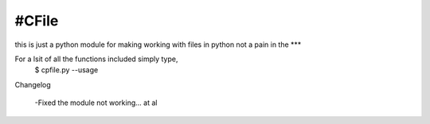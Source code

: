 #CFile
----

this is just a python module for making working with files in python not a pain in the ***

For a lsit of all the functions included simply type,
	$ cpfile.py --usage

Changelog

	-Fixed the module not working... at al